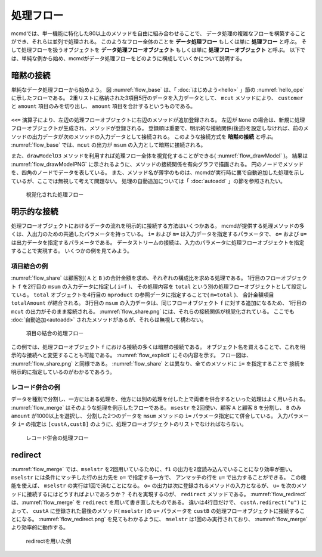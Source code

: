 
.. index::
   single: 処理フロー

.. _処理フロー:

処理フロー
=======================

mcmdでは、単一機能に特化した80以上のメソッドを自由に組み合わせることで、
データ処理の複雑なフローを構築することができ、それらは並列で処理される。
このようなフロー全体のことを **データ処理フロー** もしくは単に **処理フロー** と呼ぶ。
そして処理フローを扱うオブジェクトを **データ処理フローオブジェクト**  もしくは単に **処理フローオブジェクト** と呼ぶ。
以下では、単純な例から始め、mcmdがデータ処理フローをどのように構成していくかについて説明する。

.. _処理フロー_基本例:

暗黙の接続
---------------
単純なデータ処理フローから始めよう。
図 :numref:`flow_base` は、「 :doc:`はじめよう<hello>` 」節の :numref:`hello_ope` に示したフローである。
2重リストに格納された3項目5行のデータを入力データとして、
``mcut`` メソッドにより、 ``customer`` と ``amount`` 項目のみを切り出し、
``amount`` 項目を合計するというものである。

  .. code-block:: python
    :linenos:
    :caption: 処理フローの基本例
    :name: flow_base

    >>> import nysol.mcmd as nm
    >>> dat=[
    ["customer","date","amount"],
    ["A","20180101",5200],
    ["B","20180101",800],
    ["B","20180112",3500],
    ["A","20180105",2000],
    ["B","20180107",4000]
    ]
    >>> f=None
    >>> f <<= nm.mcut(f="customer,amount",i=dat)
    >>> f <<= nm.msum(k="customer",f="amount")
    >>> f.run()
    [['A', '7200'], ['B', '8300']]

.. index::
   single: 暗黙の接続

``<<=`` 演算子により、左辺の処理フローオブジェクトに右辺のメソッドが追加登録される。
左辺が ``None`` の場合は、新規に処理フローオブジェクトが生成され、メソッドが登録される。
登録順は重要で、明示的な接続関係(後述)を設定しなければ、前のメソッドの出力データが次のメソッドの入力データとして接続される。
このような接続方式を **暗黙の接続** と呼ぶ。
:numref:`flow_base` では、``mcut`` の出力が ``msum`` の入力として暗黙に接続される。

また、``drawModelD3`` メソッドを利用すれば処理フロー全体を視覚化することができる( :numref:`flow_drawModel` )。
結果は :numref:`flow_drawModelPNG` に示されるように、メソッドの接続関係を有向グラフで描画される。
円のノードでメソッドを、四角のノードでデータを表している。
また、メソッド名が薄字のものは、mcmdが実行時に裏で自動追加した処理を示しているが、ここでは無視して考えて問題ない。
処理の自動追加については「 :doc:`autoadd` 」の節を参照されたい。


  .. code-block:: python
    :linenos:
    :caption: 処理フローの視覚化
    :name: flow_drawModel

    nm.drawModelsD3(f,"cust_amount.html") 

  .. figure:: figure/flowChart.png
    :scale: 40%
    :align: center
    :name: flow_drawModelPNG
    :target: ../_static/cust_amount.html

    視覚化された処理フロー

.. _データストリームの明示的接続方法:

明示的な接続
---------------------------------
処理フローオブジェクトにおけるデータの流れを明示的に接続する方法はいくつかある。
mcmdが提供する処理メソッドの多くは、入出力のための共通したパラメータを持っている。
``i=`` および ``m=`` は入力データを指定するパラメータで、
``o=`` および ``u=`` は出力データを指定するパラメータである。
データストリームの接続は、入力のパラメータに処理フローオブジェクトを指定することで実現する。
いくつかの例を見てみよう。

項目結合の例
'''''''''''''''''
:numref:`flow_share` は顧客別( ``A`` と ``B`` )の合計金額を求め、それぞれの構成比を求める処理である。
1行目のフローオブジェクト ``f`` を2行目の ``msum`` の入力データに指定し( ``i=f`` )、
その処理内容を ``total`` という別の処理フローオブジェクトとして設定している。
``total`` オブジェクトを4行目の ``mproduct`` の参照データに指定することで( ``m=total`` )、
合計金額項目 ``totalAmount`` が結合される。
3行目の ``msum`` の入力データは、同じフローオブジェクト ``f`` に対する追加になるため、
1行目の ``mcut`` の出力がそのまま接続される。
:numref:`flow_share.png` には、それらの接続関係が視覚化されている。
ここでも :doc:`自動追加<autoadd>` されたメソッドがあるが、それらは無視して構わない。

  .. code-block:: python
    :linenos:
    :caption: 顧客別構成比の計算：項目の結合によるデータストリームの接続
    :name: flow_share

    >>> f=None
    >>> f<<= nm.mcut(f="customer,amount",i=dat)
    >>> total=nm.msum(f="amount:totalAmount",i=f)
    >>> f <<= nm.msum(k="customer", f="amount")
    >>> f <<= nm.mproduct(m=total, f="totalAmount")
    >>> f <<= nm.mcal(c='${amount}/${totalAmount}', a="share")
    >>> f.drawModelD3("flow_share.html")
    >>> f.run()
    [['A', '7200', '15500', '0.464516129'], ['B', '8300', '15500', '0.535483871']]

  .. figure:: figure/flow_share.png
    :scale: 40%
    :align: center
    :name: flow_share.png
    :target: ../_static/flow_share.html

    項目の結合の処理フロー

この例では、処理フローオブジェクト ``f`` における接続の多くは暗黙の接続である。
オブジェクト名を買えることで、これを明示的な接続へと変更することも可能である。
:numref:`flow_explicit` にその内容を示す。
フロー図は、 :numref:`flow_share.png` と同様である。
:numref:`flow_share` とは異なり、全てのメソッドに ``i=`` を指定することで
接続を明示的に指定しているのがわかるであろう。

  .. code-block:: python
    :linenos:
    :caption: 顧客別構成比の計算：項目の結合によるデータストリームの接続
    :name: flow_explicit

    >>> f1 = nm.mcut(f="customer,amount", i=dat)
    >>> total=nm.msum(f="amount:totalAmount", i=f1)
    >>> f2 = nm.msum(k="customer", f="amount", i=f1)
    >>> f3 = nm.mproduct(m=total, f="totalAmount", i=f2)
    >>> f4 = nm.mcal(c='${amount}/${totalAmount}', a="share", i=f3)
    >>> f4.run()
    [['A', '7200', '15500', '0.464516129'], ['B', '8300', '15500', '0.535483871']]

レコード併合の例
'''''''''''''''''
データを種別で分割し、一方にはある処理を、他方には別の処理を付した上で両者を併合するといった処理はよく用いられる。
:numref:`flow_merge` はそのような処理を例示したフローである。
``msestr`` を2回使い、顧客 ``A`` と顧客 ``B`` を分割し、 ``B`` のみ ``amount`` が1000以上を選択し、
分割した2つのデータを ``msum`` メソッドの ``i=`` パラメータ指定にて併合している。
入力パラメータ ``i=`` の指定は ``[custA,custB]`` のように、処理フローオブジェクトのリストでなければならない。


  .. code-block:: python
    :linenos:
    :caption: 顧客別計算結果の併合の例
    :name: flow_merge

    >>> f1=None
    >>> f1 <<= nm.mcut(f="customer,amount",i=dat)
    >>> custA   = nm.mselstr(f="customer",v="A",i=f1)
    >>> custB   = nm.mselstr(f="customer",v="B",i=f1)
    >>> custB <<= nm.mselnum(f="amount",c="[1000,]")
    >>> f2=None
    >>> f2 <<= nm.msum(k="customer", f="amount", i=[custA,custB])
    >>> f2.drawModelD3("flow_merge.html")
    >>> f2.run()
    [['A', '7200'], ['B', '7500']]

  .. figure:: figure/flow_merge.png
    :scale: 40%
    :align: center
    :name: flow_merge.png
    :target: ../_static/flow_merge.html

    レコード併合の処理フロー


.. index::
   single: redirect

redirect
----------------------------
:numref:`flow_merge` では、``mselstr`` を2回用いているために、``f1`` の出力を2度読み込んでいることになり効率が悪い。
``mselstr`` には条件にマッチした行の出力先を ``o=`` で指定する一方で、
アンマッチの行を ``u=`` で出力することができる。
この機能を使えば、 ``mselstr`` の実行は1回で済むことになる。
``o=`` の出力は次に登録されるメソッドの入力となるが、 ``u=`` を次のメソッドに接続するにはどうすればよいであろうか？
それを実現するのが、 ``redirect`` メソッドである。
:numref:`flow_redirect` は、:numref:`flow_merge` を ``redirect`` を用いて書き直したものである。
違いは4行目だけで、 ``custA.redirect("u")`` によって、 ``custA`` に登録された最後のメソッド( ``mselstr`` )の ``u=`` パラメータを 
``custB`` の処理フローオブジェクトに接続することになる。
:numref:`flow_redirect.png` を見てもわかるように、 ``mselstr`` は1回のみ実行されており、 :numref:`flow_merge` より効率的に動作する。

  .. code-block:: python
    :linenos:
    :caption: redirectを用いた例
    :name: flow_redirect

    >>> f1=None
    >>> f1 <<= nm.mcut(f="customer,amount",i=dat)
    >>> custA  = nm.mselstr(f="customer",v="A",i=f1)
    >>> custB  = custA.redirect("u")
    >>> custB <<= nm.mselnum(f="amount",c="[1000,]")
    >>> f2=None
    >>> f2 <<= nm.msum(k="customer", f="amount", i=[custA,custB])
    >>> f2.drawModelD3("flow_redirect.html")
    >>> f2.run()
    [['A', '7200'], ['B', '7500']]

  .. figure:: figure/flow_redirect.png
    :scale: 40%
    :align: center
    :name: flow_redirect.png
    :target: ../_static/flow_redirect.html

    redirectを用いた例

